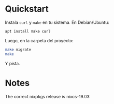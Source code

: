 * Quickstart
Instala =curl= y =make= en tu sistema. En Debian/Ubuntu:

#+BEGIN_SRC sh
  apt install make curl
#+END_SRC

Luego, en la carpeta del proyecto:

#+BEGIN_SRC sh
  make migrate
  make
#+END_SRC

Y pista.
* Notes
The correct nixpkgs release is nixos-19.03
